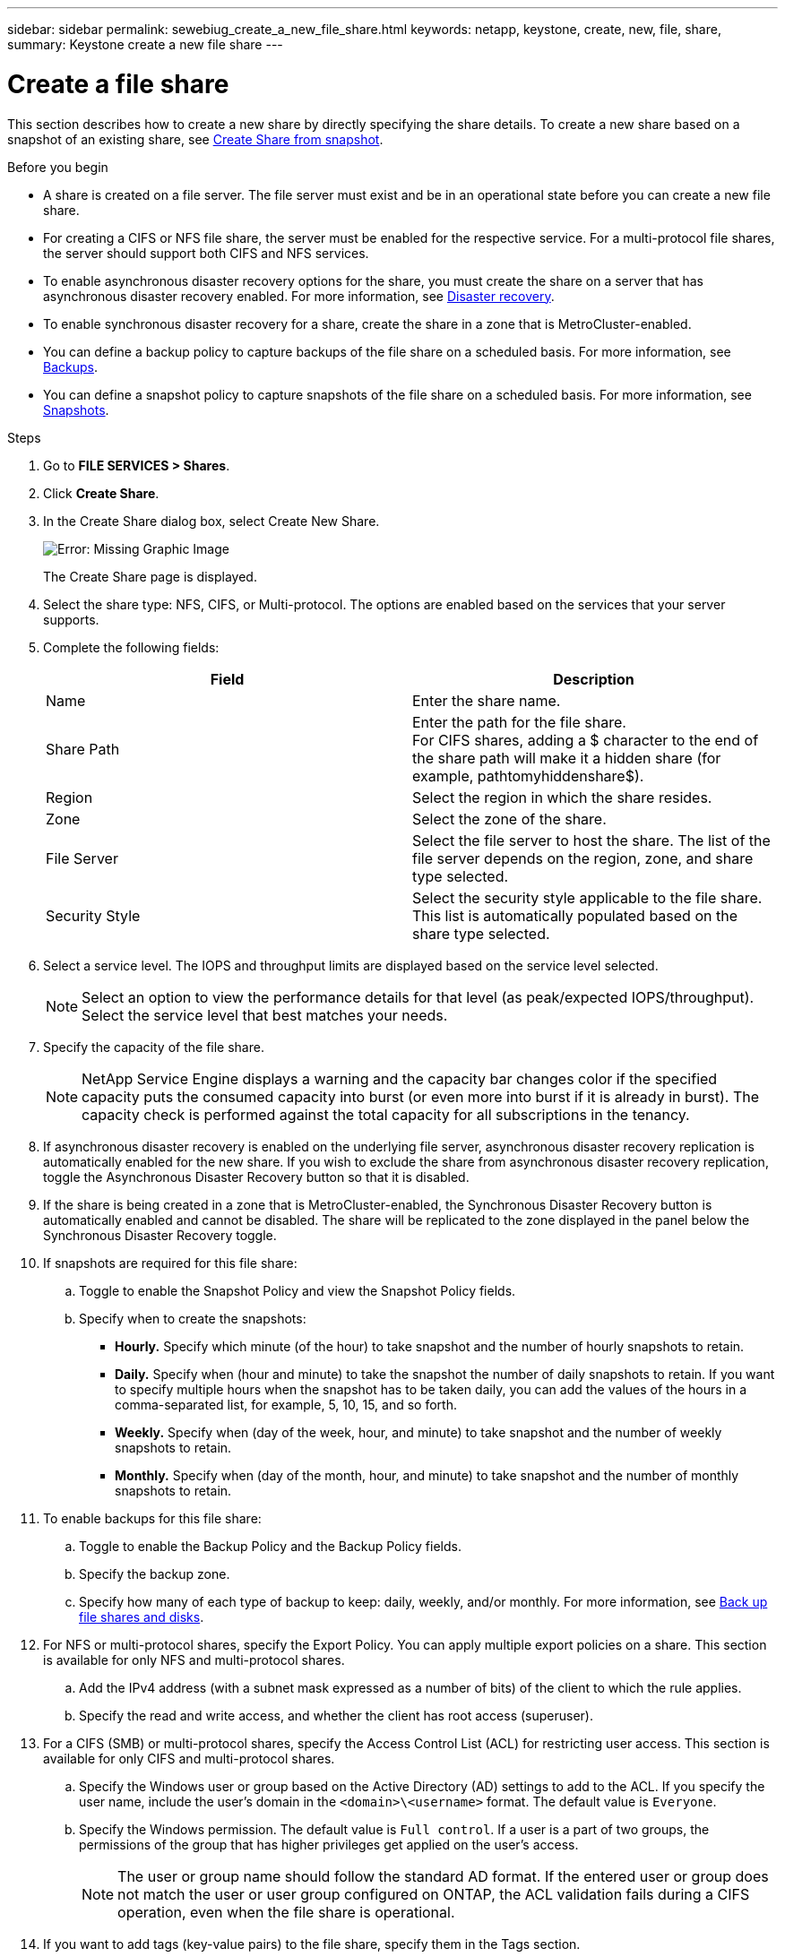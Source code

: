 ---
sidebar: sidebar
permalink: sewebiug_create_a_new_file_share.html
keywords: netapp, keystone, create, new, file, share,
summary: Keystone create a new file share
---

= Create a file share
:hardbreaks:
:nofooter:
:icons: font
:linkattrs:
:imagesdir: ./media/

[.lead]
This section describes how to create a new share by directly specifying the share details. To create a new share based on a snapshot of an existing share, see link:sewebiug_create_adhoc_snapshot_of_a_file_share.html#create-adhoc-snapshot-of-a-file-share[Create Share from snapshot].

.Before you begin

* A share is created on a file server. The file server must exist and be in an operational state before you can create a new file share.
* For creating a CIFS or NFS file share, the server must be enabled for the respective service. For a multi-protocol file shares, the server should support both CIFS and NFS services.
* To enable asynchronous disaster recovery options for the share, you must create the share on a server that has asynchronous disaster recovery enabled. For more information, see link:sewebiug_billing_accounts,_subscriptions,_services,_and_performance.html#disaster-recovery[Disaster recovery].
* To enable synchronous disaster recovery for a share, create the share in a zone that is MetroCluster-enabled.
* You can define a backup policy to capture backups of the file share on a scheduled basis. For more information, see link:sewebiug_billing_accounts,_subscriptions,_services,_and_performance.html#backups[Backups].
* You can define a snapshot policy to capture snapshots of the file share on a scheduled basis. For more information, see link:sewebiug_billing_accounts,_subscriptions,_services,_and_performance.html#snapshots[Snapshots].

.Steps

. Go to *FILE SERVICES > Shares*.
. Click *Create Share*.
. In the Create Share dialog box, select Create New Share.
+
image:sewebiug_image22.png[Error: Missing Graphic Image]
+
The Create Share page is displayed.
+
. Select the share type: NFS, CIFS, or Multi-protocol. The options are enabled based on the services that your server supports.
. Complete the following fields:
+
|===
|Field |Description

|Name
|Enter the share name.
|Share Path
|Enter the path for the file share.
For CIFS shares, adding a $ character to the end of the share path will make it a hidden share (for example, pathtomyhiddenshare$).
|Region
|Select the region in which the share resides.
|Zone
|Select the zone of the share.
|File Server
|Select the file server to host the share. The list of the file server depends on the region, zone, and share type selected.
|Security Style
|Select the security style applicable to the file share. This list is automatically populated based on the share type selected.
|===
+
. Select a service level. The IOPS and throughput limits are displayed based on the service level selected.

+
NOTE: Select an option to view the performance details for that level (as peak/expected IOPS/throughput). Select the service level that best matches your needs.

+

. Specify the capacity of the file share.

+
NOTE: NetApp Service Engine displays a warning and the capacity bar changes color if the specified capacity puts the consumed capacity into burst (or even more into burst if it is already in burst). The capacity check is performed against the total capacity for all subscriptions in the tenancy.

+

. If asynchronous disaster recovery is enabled on the underlying file server, asynchronous disaster recovery replication is automatically enabled for the new share. If you wish to exclude the share from asynchronous disaster recovery replication, toggle the Asynchronous Disaster Recovery button so that it is disabled.
. If the share is being created in a zone that is MetroCluster-enabled, the Synchronous Disaster Recovery button is automatically enabled and cannot be disabled. The share will be replicated to the zone displayed in the panel below the Synchronous Disaster Recovery toggle.
. If snapshots are required for this file share:
.. Toggle to enable the Snapshot Policy and view the Snapshot Policy fields.
.. Specify when to create the snapshots:

** *Hourly.* Specify which minute (of the hour) to take snapshot and the number of hourly snapshots to retain.
** *Daily.* Specify when (hour and minute) to take the snapshot the number of daily snapshots to retain. If you want to specify multiple hours when the snapshot has to be taken daily, you can add the values of the hours in a comma-separated list, for example, 5, 10, 15, and so forth.
** *Weekly.* Specify when (day of the week, hour, and minute) to take snapshot and the number of weekly snapshots to retain.
** *Monthly.* Specify when (day of the month, hour, and minute) to take snapshot and the number of monthly snapshots to retain.
. To enable backups for this file share:
.. Toggle to enable the Backup Policy and the Backup Policy fields.
.. Specify the backup zone.
.. Specify how many of each type of backup to keep: daily, weekly, and/or monthly. For more information, see link:sewebiug_back_up_file_shares_and_disks.html[Back up file shares and disks].
. For NFS or multi-protocol shares, specify the Export Policy. You can apply multiple export policies on a share. This section is available for only NFS and multi-protocol shares.
.. Add the IPv4 address (with a subnet mask expressed as a number of bits) of the client to which the rule applies.
.. Specify the read and write access, and whether the client has root access (superuser).
. For a CIFS (SMB) or multi-protocol shares, specify the Access Control List (ACL) for restricting user access. This section is available for only CIFS and multi-protocol shares.
.. Specify the Windows user or group based on the Active Directory (AD) settings to add to the ACL. If you specify the user name, include the user's domain in the `<domain>\<username>` format. The default value is `Everyone`.
.. Specify the Windows permission. The default value is `Full control`. If a user is a part of two groups, the permissions of the group that has higher privileges get applied on the user's access.

+
NOTE: The user or group name should follow the standard AD format. If the entered user or group does not match the user or user group configured on ONTAP, the ACL validation fails during a CIFS operation, even when the file share is operational.

+
. If you want to add tags (key-value pairs) to the file share, specify them in the Tags section.
. Click *Create*. This creates a job to create the share.

.After you finish

* For CIFs type shares only: to make the shares available by host name, your domain administrator must update the DNS records with the CIFS server name and IP address. Otherwise, the share is only accessible through the IP address. For example:
** With DNS records updated, use either the host name or IP to access the share: such as file://hostname/share[\\hostname\share^] or file://IP/share[\\IP\share^]
** With no DNS records updated, you must use the IP address to access the share i.e. file://IP/share[\\IP\share^]
* Create share is run as an asynchronous job. You can:
** Check the status of the job in the jobs list. For information about tracking jobs, see link:sewebiug_netapp_service_engine_web_interface_overview.html#jobs-and-job-status-indicator[here].
** After the job is finished, check the status of the share in the Shares list.
